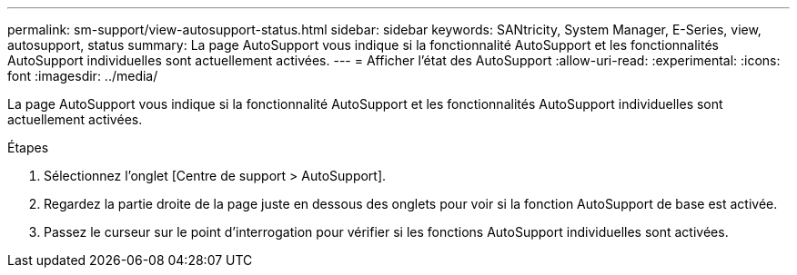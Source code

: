 ---
permalink: sm-support/view-autosupport-status.html 
sidebar: sidebar 
keywords: SANtricity, System Manager, E-Series, view, autosupport, status 
summary: La page AutoSupport vous indique si la fonctionnalité AutoSupport et les fonctionnalités AutoSupport individuelles sont actuellement activées. 
---
= Afficher l'état des AutoSupport
:allow-uri-read: 
:experimental: 
:icons: font
:imagesdir: ../media/


[role="lead"]
La page AutoSupport vous indique si la fonctionnalité AutoSupport et les fonctionnalités AutoSupport individuelles sont actuellement activées.

.Étapes
. Sélectionnez l'onglet [Centre de support > AutoSupport].
. Regardez la partie droite de la page juste en dessous des onglets pour voir si la fonction AutoSupport de base est activée.
. Passez le curseur sur le point d'interrogation pour vérifier si les fonctions AutoSupport individuelles sont activées.

